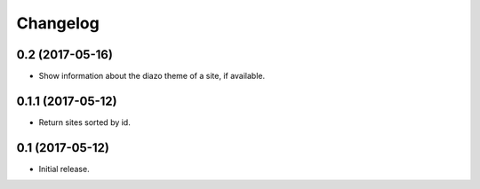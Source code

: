 Changelog
=========

0.2 (2017-05-16)
----------------

- Show information about the diazo theme of a site, if available.


0.1.1 (2017-05-12)
------------------

- Return sites sorted by id.


0.1 (2017-05-12)
----------------

- Initial release.

